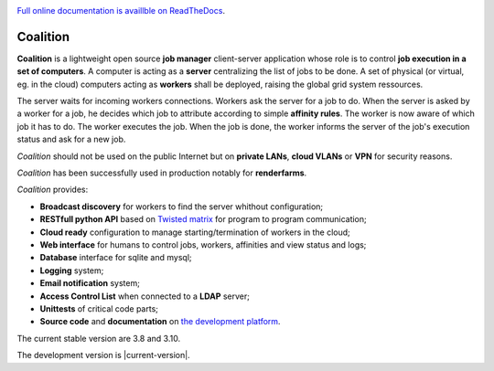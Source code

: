 .. |badge-doc| image:: https://readthedocs.org/projects/coalition/badge/?version=latest
   :target: http://coalition.readthedocs.io/en/latest/?badge=latest
   :alt: Documentation Status

.. |badge-size| image:: https://reposs.herokuapp.com/?path=https://github.com/MercenariesEngineering/coalition

.. |badge-version| image:: https://badge.fury.io/gh/MercenariesEngineering%2Fcoalition.svg
   :target: https://badge.fury.io/gh/MercenariesEngineering%2Fcoalition

.. |badge-coverage| image:: https://coveralls.io/repos/github/MercenariesEngineering/coalition/badge.svg?branch=development
   :target: https://coveralls.io/github/MercenariesEngineering/coalition?branch=development

.. |badge-tests| image:: https://travis-ci.org/MercenariesEngineering/coalition.svg?branch=master

|badge-doc| |badge-size| |badge-version| |badge-coverage| |badge-tests|

`Full online documentation is availlble on ReadTheDocs <http://coalition.readthedocs.io/en/latest/>`_.

Coalition
=========

**Coalition** is a lightweight open source **job manager** client-server application whose role is to control **job execution in a set of computers**. A computer is acting as a **server** centralizing the list of jobs to be done. A set of physical (or virtual, eg. in the cloud) computers acting as **workers** shall be deployed, raising the global grid system ressources.

The server waits for incoming workers connections. Workers ask the server for a job to do. When the server is asked by a worker for a job, he decides which job to attribute according to simple **affinity rules**. The worker is now aware of which job it has to do. The worker executes the job. When the job is done, the worker informs the server of the job's execution status and ask for a new job.

*Coalition* should not be used on the public Internet but on **private LANs**, **cloud VLANs** or **VPN** for security reasons.

*Coalition* has been successfully used in production notably for **renderfarms**.

*Coalition* provides:

- **Broadcast discovery** for workers to find the server whithout configuration;
- **RESTfull python API** based on `Twisted matrix <https://twistedmatrix.com>`_ for program to program communication;
- **Cloud ready** configuration to manage starting/termination of workers in the cloud;
- **Web interface** for humans to control jobs, workers, affinities and view status and logs;
- **Database** interface for sqlite and mysql;
- **Logging** system;
- **Email notification** system;
- **Access Control List** when connected to a **LDAP** server;
- **Unittests** of critical code parts;
- **Source code** and **documentation** on `the development platform <https://github.com/MercenariesEngineering/coalition>`_.

The current stable version are 3.8 and 3.10.

The development version is |current-version|.

.. |current-version| include:: version

